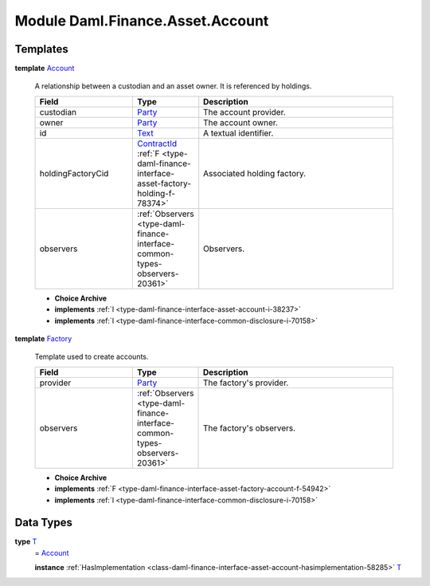 .. Copyright (c) 2022 Digital Asset (Switzerland) GmbH and/or its affiliates. All rights reserved.
.. SPDX-License-Identifier: Apache-2.0

.. _module-daml-finance-asset-account-76684:

Module Daml.Finance.Asset.Account
=================================

Templates
---------

.. _type-daml-finance-asset-account-account-64286:

**template** `Account <type-daml-finance-asset-account-account-64286_>`_

  A relationship between a custodian and an asset owner\. It is referenced by holdings\.

  .. list-table::
     :widths: 15 10 30
     :header-rows: 1

     * - Field
       - Type
       - Description
     * - custodian
       - `Party <https://docs.daml.com/daml/stdlib/Prelude.html#type-da-internal-lf-party-57932>`_
       - The account provider\.
     * - owner
       - `Party <https://docs.daml.com/daml/stdlib/Prelude.html#type-da-internal-lf-party-57932>`_
       - The account owner\.
     * - id
       - `Text <https://docs.daml.com/daml/stdlib/Prelude.html#type-ghc-types-text-51952>`_
       - A textual identifier\.
     * - holdingFactoryCid
       - `ContractId <https://docs.daml.com/daml/stdlib/Prelude.html#type-da-internal-lf-contractid-95282>`_ :ref:`F <type-daml-finance-interface-asset-factory-holding-f-78374>`
       - Associated holding factory\.
     * - observers
       - :ref:`Observers <type-daml-finance-interface-common-types-observers-20361>`
       - Observers\.

  + **Choice Archive**


  + **implements** :ref:`I <type-daml-finance-interface-asset-account-i-38237>`

  + **implements** :ref:`I <type-daml-finance-interface-common-disclosure-i-70158>`

.. _type-daml-finance-asset-account-factory-10857:

**template** `Factory <type-daml-finance-asset-account-factory-10857_>`_

  Template used to create accounts\.

  .. list-table::
     :widths: 15 10 30
     :header-rows: 1

     * - Field
       - Type
       - Description
     * - provider
       - `Party <https://docs.daml.com/daml/stdlib/Prelude.html#type-da-internal-lf-party-57932>`_
       - The factory's provider\.
     * - observers
       - :ref:`Observers <type-daml-finance-interface-common-types-observers-20361>`
       - The factory's observers\.

  + **Choice Archive**


  + **implements** :ref:`F <type-daml-finance-interface-asset-factory-account-f-54942>`

  + **implements** :ref:`I <type-daml-finance-interface-common-disclosure-i-70158>`

Data Types
----------

.. _type-daml-finance-asset-account-t-52313:

**type** `T <type-daml-finance-asset-account-t-52313_>`_
  \= `Account <type-daml-finance-asset-account-account-64286_>`_

  **instance** :ref:`HasImplementation <class-daml-finance-interface-asset-account-hasimplementation-58285>` `T <type-daml-finance-asset-account-t-52313_>`_
